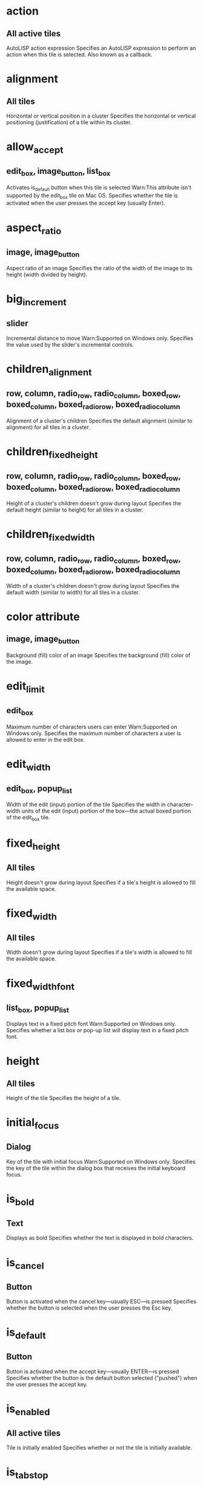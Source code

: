 * action 
** All active tiles
AutoLISP action expression
Specifies an AutoLISP expression to perform an action when this tile is selected. Also known as a callback.
* alignment
** All tiles
Horizontal or vertical position in a cluster
Specifies the horizontal or vertical positioning (justification) of a tile within its cluster.
* allow_accept
** edit_box, image_button, list_box
Activates is_default button when this tile is selected
Warn:This attribute isn't supported by the edit_box tile on Mac OS.
Specifies whether the tile is activated when the user presses the accept key (usually Enter).
* aspect_ratio
** image, image_button
Aspect ratio of an image
Specifies the ratio of the width of the image to its height (width divided by height).
* big_increment
** slider
Incremental distance to move
Warn:Supported on Windows only.
Specifies the value used by the slider's incremental controls.
* children_alignment
** row, column, radio_row, radio_column, boxed_row, boxed_column, boxed_radio_row, boxed_radio_column
Alignment of a cluster's children
Specifies the default alignment (similar to alignment) for all tiles in a cluster.
* children_fixed_height
** row, column, radio_row, radio_column, boxed_row, boxed_column, boxed_radio_row, boxed_radio_column
Height of a cluster's children doesn't grow during layout
Specifies the default height (similar to height) for all tiles in a cluster.
* children_fixed_width
** row, column, radio_row, radio_column, boxed_row, boxed_column, boxed_radio_row, boxed_radio_column
Width of a cluster's children doesn't grow during layout
Specifies the default width (similar to width) for all tiles in a cluster.
* color attribute
** image, image_button
Background (fill) color of an image
Specifies the background (fill) color of the image.
* edit_limit
** edit_box
Maximum number of characters users can enter
Warn:Supported on Windows only.
Specifies the maximum number of characters a user is allowed to enter in the edit box.
* edit_width
** edit_box, popup_list
Width of the edit (input) portion of the tile
Specifies the width in character-width units of the edit (input) portion of the box—the actual boxed portion of the edit_box tile.
* fixed_height
** All tiles
Height doesn't grow during layout
Specifies if a tile's height is allowed to fill the available space.
* fixed_width
** All tiles
Width doesn't grow during layout
Specifies if a tile's width is allowed to fill the available space.
* fixed_width_font
** list_box, popup_list
Displays text in a fixed pitch font
Warn:Supported on Windows only.
Specifies whether a list box or pop-up list will display text in a fixed pitch font.
* height
** All tiles
Height of the tile
Specifies the height of a tile.
* initial_focus
** Dialog
Key of the tile with initial focus
Warn:Supported on Windows only.
Specifies the key of the tile within the dialog box that receives the initial keyboard focus.
* is_bold
** Text
Displays as bold
Specifies whether the text is displayed in bold characters.
* is_cancel
** Button
Button is activated when the cancel key—usually ESC—is pressed
Specifies whether the button is selected when the user presses the Esc key.
* is_default
** Button
Button is activated when the accept key—usually ENTER—is pressed
Specifies whether the button is the default button selected ("pushed") when the user presses the accept key.
* is_enabled
** All active tiles
Tile is initially enabled
Specifies whether or not the tile is initially available.
* is_tab_stop
** All active tiles
Tile is a tab stop
Warn:Supported on Windows only.
Specifies whether the tile receives keyboard focus when the user moves between tiles by pressing the Tab key.
* key
** All active tiles
Tile name used by the application
Specifies a name that the program uses to refer to this specific tile.
* label
** boxed_row, boxed_column, boxed_radio_row, boxed_radio_column, button, dialog, edit_box, list_box, popup_list, radio_button, text, toggle
Displayed label of the tile
Specifies the text displayed within the tile.
* layout Attribute
** slider
Whether the slider is horizontal or vertical
Specifies the text displayed within the tile.
* list attribute
** list_box, popup_list
Initial values to display in list
Specifies the initial set of lines (choices) to be placed in the popup_list or list_box.
* max_value
** slider
Maximum value of a slider
Specifies the upper range of values that a slider returns.
* min_value
** slider
Minimum value of a slider
Specifies the lower range of values that a slider returns.
* mnemonic
** all active tiles
Mnemonic character for the tile
Warn:Supported on Windows only.
Specifies a keyboard mnemonic character for the tile.
* multiple_select
** list_box
List box allows multiple items to be selected
Specifies whether multiple items in the list_box can be selected (highlighted) at the same time.
* password_char
** edit_box
Masks characters entered in edit_box
Specifies the character to be used to mask user input.
* small_increment
** slider
Incremental distance to move
Specifies the value used by the slider's incremental controls.
* tabs
** list_box, popup_list
Tab stops for list display
Specifies the placement of tabs in character width units.
* tab_truncate
** list_box, popup_list
Truncates text that is larger than the associated tab stop
Warn:Supported on Windows only.
Specifies whether the text in a list box or pop-up list is truncated if it is larger than the associated tab stop.
* value
** Text, active tiles (except buttons and image buttons)
Tile's initial value
Specifies the initial value of a tile. Possible value is a quoted string.
* width
** All tiles
Width of the tile
Specifies the width of a tile.
